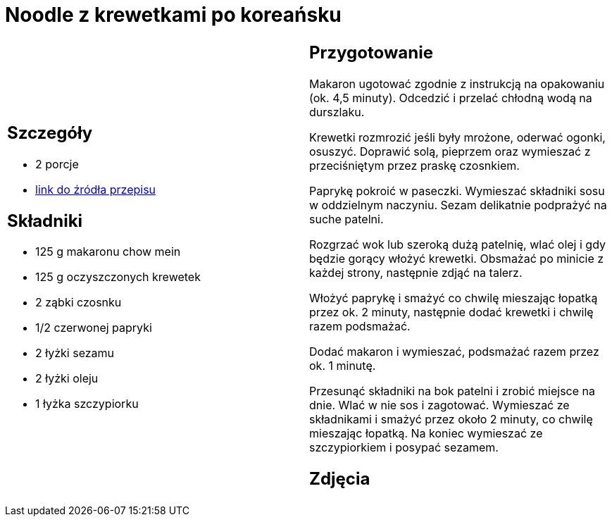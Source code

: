 = Noodle z krewetkami po koreańsku

[cols=".<a,.<a"]
[frame=none]
[grid=none]
|===
|
== Szczegóły
* 2 porcje
* https://www.kwestiasmaku.com/przepis/noodle-z-krewetkami-po-koreansku[link do źródła przepisu]

== Składniki
* 125 g makaronu chow mein
* 125 g oczyszczonych krewetek
* 2 ząbki czosnku
* 1/2 czerwonej papryki
* 2 łyżki sezamu
* 2 łyżki oleju
* 1 łyżka szczypiorku

|
== Przygotowanie
Makaron ugotować zgodnie z instrukcją na opakowaniu (ok. 4,5 minuty). Odcedzić i przelać chłodną wodą na durszlaku.

Krewetki rozmrozić jeśli były mrożone, oderwać ogonki, osuszyć. Doprawić solą, pieprzem oraz wymieszać z przeciśniętym przez praskę czosnkiem.

Paprykę pokroić w paseczki. Wymieszać składniki sosu w oddzielnym naczyniu. Sezam delikatnie podprażyć na suche patelni.

Rozgrzać wok lub szeroką dużą patelnię, wlać olej i gdy będzie gorący włożyć krewetki. Obsmażać po minicie z każdej strony, następnie zdjąć na talerz.

Włożyć paprykę i smażyć co chwilę mieszając łopatką przez ok. 2 minuty, następnie dodać krewetki i chwilę razem podsmażać.

Dodać makaron i wymieszać, podsmażać razem przez ok. 1 minutę.

Przesunąć składniki na bok patelni i zrobić miejsce na dnie. Wlać w nie sos i zagotować. Wymieszać ze składnikami i smażyć przez około 2 minuty, co chwilę mieszając łopatką. Na koniec wymieszać ze szczypiorkiem i posypać sezamem.

== Zdjęcia
|===
